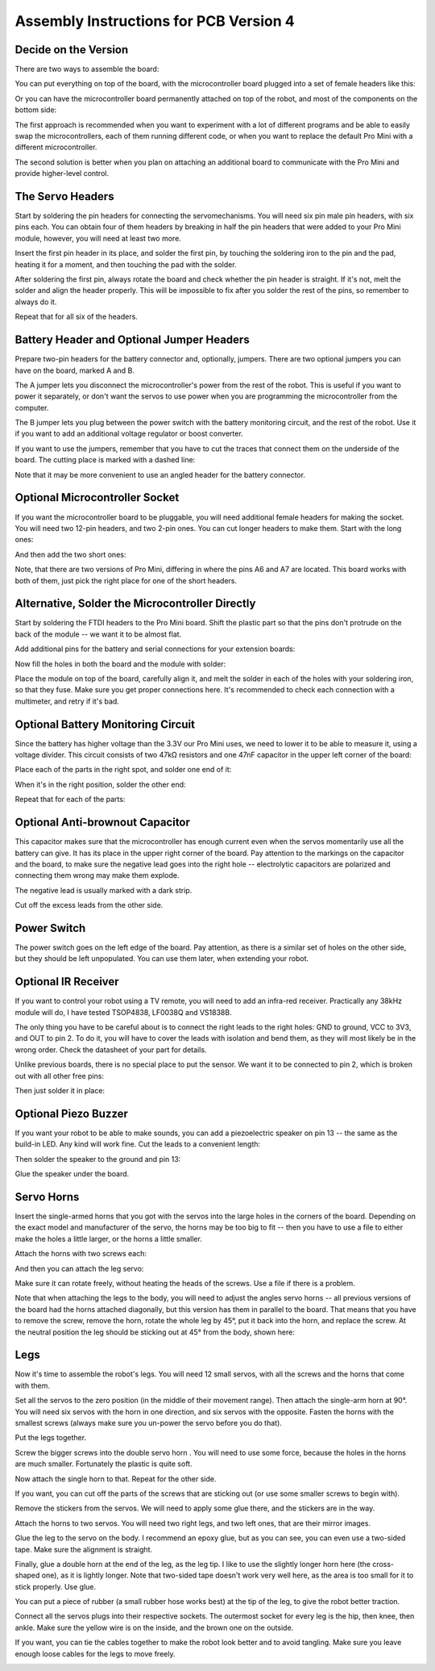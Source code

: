Assembly Instructions for PCB Version 4
***************************************


Decide on the Version
=====================

There are two ways to assemble the board:

You can put everything on top of the board, with the microcontroller board
plugged into a set of female headers like this:

.. image:: images/v4/IMG_20150811_104708.jpg
    :align: center

Or you can have the microcontroller board permanently attached on top of the
robot, and most of the components on the bottom side:

.. image:: images/v4b/IMG_20150813_183454.jpg
    :align: center

The first approach is recommended when you want to experiment with a lot of
different programs and be able to easily swap the microcontrollers, each of
them running different code, or when you want to replace the default Pro Mini
with a different microcontroller.

The second solution is better when you plan on attaching an additional board
to communicate with the Pro Mini and provide higher-level control.


The Servo Headers
=================

Start by soldering the pin headers for connecting the servomechanisms. You will
need six pin male pin headers, with six pins each. You can obtain four of them
headers by breaking in half the pin headers that were added to your Pro Mini
module, however, you will need at least two more.

.. image:: images/v4/IMG_20150811_100458.jpg
    :align: center

Insert the first pin header in its place, and solder the first pin, by touching
the soldering iron to the pin and the pad, heating it for a moment, and then
touching the pad with the solder.

.. image:: images/v4/IMG_20150811_100540.jpg
    :align: center

After soldering the first pin, always rotate the board and check whether the
pin header is straight. If it's not, melt the solder and align the header
properly. This will be impossible to fix after you solder the rest of the pins,
so remember to always do it.

.. image:: images/v4/IMG_20150811_100642.jpg
    :align: center

Repeat that for all six of the headers.


Battery Header and Optional Jumper Headers
==========================================

Prepare two-pin headers for the battery connector and, optionally, jumpers.
There are two optional jumpers you can have on the board, marked A and B.

The A jumper lets you disconnect the microcontroller's power from the rest of
the robot. This is useful if you want to power it separately, or don't want
the servos to use power when you are programming the microcontroller from the
computer.

The B jumper lets you plug between the power switch with the battery monitoring
circuit, and the rest of the robot. Use it if you want to add an additional
voltage regulator or boost converter.

.. image:: images/v4/IMG_20150811_101559.jpg
    :align: center

If you want to use the jumpers, remember that you have to cut the traces that
connect them on the underside of the board. The cutting place is marked with
a dashed line:

.. image:: images/v4/IMG_20150811_104524.jpg
    :align: center

Note that it may be more convenient to use an angled header for the battery
connector.

.. image:: images/v4b/IMG_20150813_174718.jpg
    :align: center


Optional Microcontroller Socket
===============================

If you want the microcontroller board to be pluggable, you will need additional
female headers for making the socket. You will need two 12-pin headers, and two
2-pin ones. You can cut longer headers to make them. Start with the long ones:

.. image:: images/v4/IMG_20150811_102327.jpg
    :align: center

And then add the two short ones:

.. image:: images/v4/IMG_20150811_102934.jpg
    :align: center

Note, that there are two versions of Pro Mini, differing in where the pins A6
and A7 are located. This board works with both of them, just pick the right
place for one of the short headers.

.. image:: images/v4/IMG_20150811_103143.jpg
    :align: center


Alternative, Solder the Microcontroller Directly
================================================

Start by soldering the FTDI headers to the Pro Mini board. Shift the plastic
part so that the pins don't protrude on the back of the module -- we want it
to be almost flat.

.. image:: images/v4b/IMG_20150813_175013.jpg
    :align: center

Add additional pins for the battery and serial connections for your extension
boards:

.. image:: images/v4b/IMG_20150813_175511.jpg
    :align: center

Now fill the holes in both the board and the module with solder:

.. image:: images/v4b/IMG_20150813_175902.jpg
    :align: center

Place the module on top of the board, carefully align it, and melt the solder
in each of the holes with your soldering iron, so that they fuse. Make sure you
get proper connections here. It's recommended to check each connection with a
multimeter, and retry if it's bad.

.. image:: images/v4b/IMG_20150813_180555.jpg
    :align: center


Optional Battery Monitoring Circuit
===================================

Since the battery has higher voltage than the 3.3V our Pro Mini uses, we need
to lower it to be able to measure it, using a voltage divider. This circuit
consists of two 47kΩ resistors and one 47nF capacitor in the upper left corner
of the board:

.. image:: images/v4/IMG_20150811_103216.jpg
    :align: center

Place each of the parts in the right spot, and solder one end of it:

.. image:: images/v4/IMG_20150811_103500.jpg
    :align: center

When it's in the right position, solder the other end:

.. image:: images/v4/IMG_20150811_103528.jpg
    :align: center

Repeat that for each of the parts:

.. image:: images/v4/IMG_20150811_103713.jpg
    :align: center


Optional Anti-brownout Capacitor
================================

This capacitor makes sure that the microcontroller has enough current even when
the servos momentarily use all the battery can give. It has its place in the
upper right corner of the board. Pay attention to the markings on the capacitor
and the board, to make sure the negative lead goes into the right hole --
electrolytic capacitors are polarized and connecting them wrong may make them
explode.

.. image:: images/v4/IMG_20150811_103845.jpg
    :align: center

The negative lead is usually marked with a dark strip.

.. image:: images/v4/IMG_20150811_104035.jpg
    :align: center

Cut off the excess leads from the other side.


Power Switch
============

The power switch goes on the left edge of the board. Pay attention, as there is
a similar set of holes on the other side, but they should be left unpopulated.
You can use them later, when extending your robot.

.. image:: images/v4/IMG_20150811_104442.jpg
    :align: center


Optional IR Receiver
====================

If you want to control your robot using a TV remote, you will need to add an
infra-red receiver. Practically any 38kHz module will do, I have tested
TSOP4838, LF0038Q and VS1838B.

.. image:: images/v4b/IMG_20150813_201813.jpg
    :align: center

.. image:: images/v4b/IMG_20150813_203144.jpg
    :align: center

The only thing you have to be careful about is to connect the right leads to
the right holes: GND to ground, VCC to 3V3, and OUT to pin 2. To do it, you
will have to cover the leads with isolation and bend them, as they will most
likely be in the wrong order. Check the datasheet of your part for details.

.. image:: images/v4b/IMG_20150813_201916.jpg
    :align: center

.. image:: images/v4b/IMG_20150813_203226.jpg
    :align: center

Unlike previous boards, there is no special place to put the sensor. We want
it to be connected to pin 2, which is broken out with all other free pins:

.. image:: images/v4b/IMG_20150813_202014.jpg
    :align: center

.. image:: images/v4b/IMG_20150813_205542.jpg
    :align: center

Then just solder it in place:

.. image:: images/v4b/IMG_20150813_202220.jpg
    :align: center


Optional Piezo Buzzer
=====================

If you want your robot to be able to make sounds, you can add a piezoelectric
speaker on pin 13 -- the same as the build-in LED. Any kind will work fine.
Cut the leads to a convenient length:

.. image:: images/v4b/IMG_20150813_203643.jpg
    :align: center

Then solder the speaker to the ground and pin 13:

.. image:: images/v4b/IMG_20150813_204205.jpg
    :align: center

Glue the speaker under the board.

Servo Horns
===========

Insert the single-armed horns that you got with the servos into the large holes
in the corners of the board. Depending on the exact model and manufacturer of
the servo, the horns may be too big to fit -- then you have to use a file to
either make the holes a little larger, or the horns a little smaller.

.. image:: images/v4/IMG_20150811_105213.jpg
    :align: center

Attach the horns with two screws each:

.. image:: images/v4/IMG_20150811_105322.jpg
    :align: center

.. image:: images/v4/IMG_20150811_105328.jpg
    :align: center

And then you can attach the leg servo:

.. image:: images/v4/IMG_20150811_105400.jpg
    :align: center

Make sure it can rotate freely, without heating the heads of the screws. Use
a file if there is a problem.

Note that when attaching the legs to the body, you will need to adjust the
angles servo horns -- all previous versions of the board had the horns
attached diagonally, but this version has them in parallel to the board. That
means that you have to remove the screw, remove the horn, rotate the whole leg
by 45°, put it back into the horn, and replace the screw. At the neutral position the leg should be sticking out at 45° from the body, shown here:

.. image:: images/v4/IMG_20150811_110828.jpg
    :align: center

Legs
====

Now it's time to assemble the robot's legs. You will need 12 small servos, with all the screws and the horns that come with them.

.. image:: images/IMG_20150527_145957.jpg
    :align: center

Set all the servos to the zero position (in the middle of their movement
range). Then attach the single-arm horn at 90°. You will need six servos with
the horn in one direction, and six servos with the opposite. Fasten the horns
with the smallest screws (always make sure you un-power the servo before you do
that).

.. image:: scad/assembly02.png
    :align: center

Put the legs together.

.. image:: scad/assembly03.png
    :align: center

Screw the bigger screws into the double servo horn . You will need to use some
force, because the holes in the horns are much smaller. Fortunately the plastic
is quite soft.

.. image:: images/IMG_20150528_095744.jpg
    :align: center

Now attach the single horn to that. Repeat for the other side.

.. image:: images/IMG_20150528_095925.jpg
    :align: center

If you want, you can cut off the parts of the screws that are sticking out (or
use some smaller screws to begin with).

Remove the stickers from the servos. We will need to apply some glue there, and
the stickers are in the way.

.. image:: images/IMG_20150528_101046.jpg
    :align: center

Attach the horns to two servos. You will need two right legs, and two left
ones, that are their mirror images.

.. image:: images/IMG_20150528_101146.jpg
    :align: center

Glue the leg to the servo on the body. I recommend an epoxy glue, but as you
can see, you can even use a two-sided tape. Make sure the alignment is straight.

.. image:: images/IMG_20150528_101501.jpg
    :align: center

Finally, glue a double horn at the end of the leg, as the leg tip. I like to
use the slightly longer horn here (the cross-shaped one), as it is lightly
longer. Note that two-sided tape doesn't work very well here, as the area is
too small for it to stick properly. Use glue.

.. image:: scad/assembly04.png
    :align: center

You can put a piece of rubber (a small rubber hose works best) at the tip of
the leg, to give the robot better traction.

Connect all the servos plugs into their respective sockets. The outermost
socket for every leg is the hip, then knee, then ankle. Make sure the yellow
wire is on the inside, and the brown one on the outside.

.. image:: images/v4/IMG_20150811_112105.jpg
    :align: center

If you want, you can tie the cables together to make the robot look better and
to avoid tangling. Make sure you leave enough loose cables for the legs to move
freely.

.. image:: images/v4/IMG_20150811_110828.jpg
    :align: center
